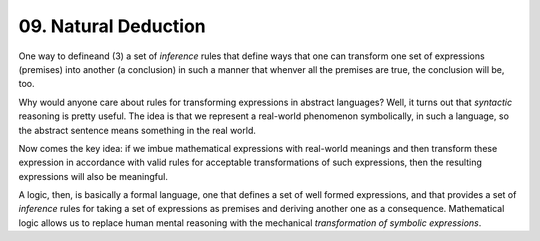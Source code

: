 =====================
09. Natural Deduction
=====================


One way
to defineand (3) a set of *inference* rules that define ways that one
can transform one set of expressions (premises) into another (a
conclusion) in such a manner that whenver all the premises are true,
the conclusion will be, too.

Why would anyone care about rules for transforming expressions in
abstract languages? Well, it turns out that *syntactic* reasoning is
pretty useful. The idea is that we represent a real-world phenomenon
symbolically, in such a language, so the abstract sentence means
something in the real world.

Now comes the key idea: if we imbue mathematical expressions with
real-world meanings and then transform these expression in accordance
with valid rules for acceptable transformations of such expressions,
then the resulting expressions will also be meaningful.

A logic, then, is basically a formal language, one that defines a set
of well formed expressions, and that provides a set of *inference*
rules for taking a set of expressions as premises and deriving another
one as a consequence. Mathematical logic allows us to replace human
mental reasoning with the mechanical *transformation of symbolic
expressions*. 

